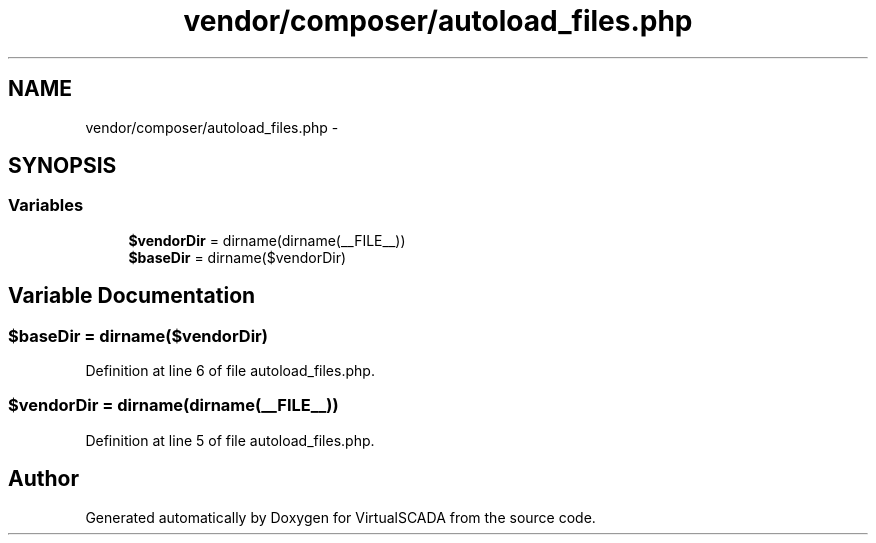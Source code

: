 .TH "vendor/composer/autoload_files.php" 3 "Tue Apr 14 2015" "Version 1.0" "VirtualSCADA" \" -*- nroff -*-
.ad l
.nh
.SH NAME
vendor/composer/autoload_files.php \- 
.SH SYNOPSIS
.br
.PP
.SS "Variables"

.in +1c
.ti -1c
.RI "\fB$vendorDir\fP = dirname(dirname(__FILE__))"
.br
.ti -1c
.RI "\fB$baseDir\fP = dirname($vendorDir)"
.br
.in -1c
.SH "Variable Documentation"
.PP 
.SS "$baseDir = dirname($vendorDir)"

.PP
Definition at line 6 of file autoload_files\&.php\&.
.SS "$vendorDir = dirname(dirname(__FILE__))"

.PP
Definition at line 5 of file autoload_files\&.php\&.
.SH "Author"
.PP 
Generated automatically by Doxygen for VirtualSCADA from the source code\&.
